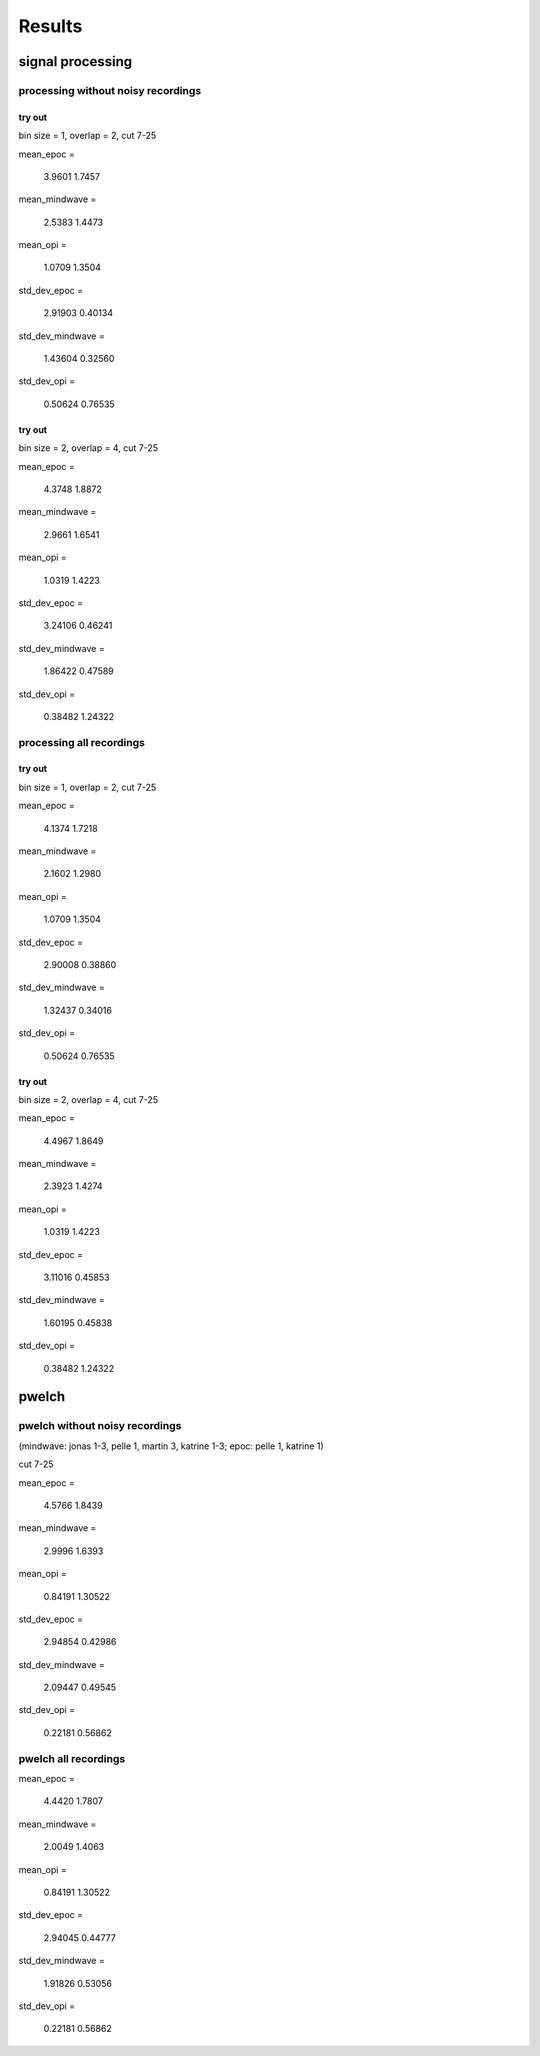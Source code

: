 =========
 Results
=========


signal processing
=================

processing without noisy recordings 
-----------------------------------

try out
~~~~~~~

bin size = 1, overlap = 2, cut 7-25

mean_epoc =

   3.9601   1.7457

mean_mindwave =

   2.5383   1.4473

mean_opi =

   1.0709   1.3504

std_dev_epoc =

   2.91903   0.40134

std_dev_mindwave =

   1.43604   0.32560

std_dev_opi =

   0.50624   0.76535


try out
~~~~~~~

bin size = 2, overlap = 4, cut 7-25

mean_epoc =

   4.3748   1.8872

mean_mindwave =

   2.9661   1.6541

mean_opi =

   1.0319   1.4223

std_dev_epoc =

   3.24106   0.46241

std_dev_mindwave =

   1.86422   0.47589

std_dev_opi =

   0.38482   1.24322



processing all recordings 
-------------------------

try out
~~~~~~~

bin size = 1, overlap = 2, cut 7-25

mean_epoc =

   4.1374   1.7218

mean_mindwave =

   2.1602   1.2980

mean_opi =

   1.0709   1.3504

std_dev_epoc =

   2.90008   0.38860

std_dev_mindwave =

   1.32437   0.34016

std_dev_opi =

   0.50624   0.76535



try out
~~~~~~~

bin size = 2, overlap = 4, cut 7-25

mean_epoc =

   4.4967   1.8649

mean_mindwave =

   2.3923   1.4274

mean_opi =

   1.0319   1.4223

std_dev_epoc =

   3.11016   0.45853

std_dev_mindwave =

   1.60195   0.45838

std_dev_opi =

   0.38482   1.24322





pwelch
======

pwelch without noisy recordings 
-------------------------------

(mindwave: jonas 1-3, pelle 1, martin 3, katrine 1-3; epoc: pelle 1, katrine 1)

cut 7-25

mean_epoc =

   4.5766   1.8439

mean_mindwave =

   2.9996   1.6393

mean_opi =

   0.84191   1.30522

std_dev_epoc =

   2.94854   0.42986

std_dev_mindwave =

   2.09447   0.49545

std_dev_opi =

   0.22181   0.56862




pwelch all recordings 
---------------------

mean_epoc =

   4.4420   1.7807

mean_mindwave =

   2.0049   1.4063

mean_opi =

   0.84191   1.30522

std_dev_epoc =

   2.94045   0.44777

std_dev_mindwave =

   1.91826   0.53056

std_dev_opi =

   0.22181   0.56862


